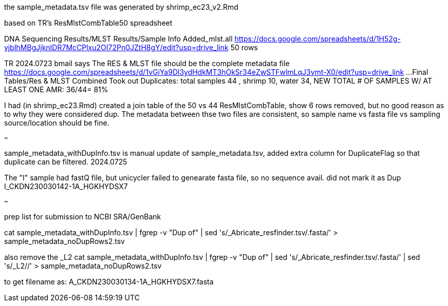 
the sample_metadata.tsv file was generated by shrimp_ec23_v2.Rmd

based on TR's ResMlstCombTable50 spreadsheet

DNA Sequencing Results/MLST Results/Sample Info Added_mlst.all 
https://docs.google.com/spreadsheets/d/1H52g-yjbIhMBgJjknIDR7McCPlxu2OI72Pn0JZtH8gY/edit?usp=drive_link 
50 rows


TR 2024.0723 bmail says
The RES & MLST file should be the complete metadata file
https://docs.google.com/spreadsheets/d/1vGiYa9Dl3ydHdkMT3hOkSr34eZwSTFwlmLqJ3vmt-X0/edit?usp=drive_link
...Final Tables/Res & MLST Combined 
Took out Duplicates: total samples 44 , shrimp 10, water 34, NEW TOTAL # OF SAMPLES W/ AT LEAST ONE AMR: 36/44= 81%

I had (in shrimp_ec23.Rmd) created a join table of the 50 vs 44 
ResMlstCombTable, show 6 rows removed, but no good reason as to why they were considered dup.
The metadata between thse two files are consistent, 
so sample name  vs fasta file  vs sampling source/location  should be fine.

~~~

sample_metadata_withDupInfo.tsv is manual update of sample_metadata.tsv, added extra column for DuplicateFlag so that duplicate can be filtered.
2024.0725

The "I" sample had fastQ file, but unicycler failed to genearate fasta file, so no sequence avail.  
did not mark it as Dup 
I_CKDN230030142-1A_HGKHYDSX7


~~~

prep list for submission to NCBI SRA/GenBank

cat sample_metadata_withDupInfo.tsv | fgrep -v "Dup of" | sed 's/_Abricate_resfinder.tsv/.fasta/' > sample_metadata_noDupRows2.tsv


also remove the _L2
cat sample_metadata_withDupInfo.tsv | fgrep -v "Dup of" | sed 's/_Abricate_resfinder.tsv/.fasta/' | sed 's/_L2//' > sample_metadata_noDupRows2.tsv

to get filename as:
A_CKDN230030134-1A_HGKHYDSX7.fasta
